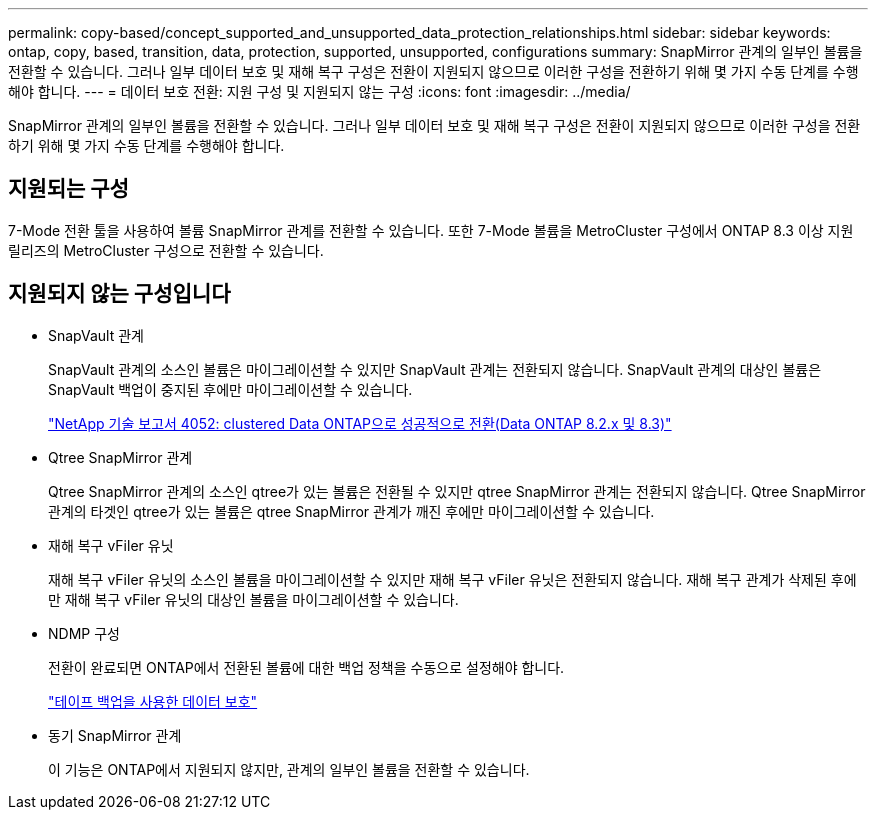 ---
permalink: copy-based/concept_supported_and_unsupported_data_protection_relationships.html 
sidebar: sidebar 
keywords: ontap, copy, based, transition, data, protection, supported, unsupported, configurations 
summary: SnapMirror 관계의 일부인 볼륨을 전환할 수 있습니다. 그러나 일부 데이터 보호 및 재해 복구 구성은 전환이 지원되지 않으므로 이러한 구성을 전환하기 위해 몇 가지 수동 단계를 수행해야 합니다. 
---
= 데이터 보호 전환: 지원 구성 및 지원되지 않는 구성
:icons: font
:imagesdir: ../media/


[role="lead"]
SnapMirror 관계의 일부인 볼륨을 전환할 수 있습니다. 그러나 일부 데이터 보호 및 재해 복구 구성은 전환이 지원되지 않으므로 이러한 구성을 전환하기 위해 몇 가지 수동 단계를 수행해야 합니다.



== 지원되는 구성

7-Mode 전환 툴을 사용하여 볼륨 SnapMirror 관계를 전환할 수 있습니다. 또한 7-Mode 볼륨을 MetroCluster 구성에서 ONTAP 8.3 이상 지원 릴리즈의 MetroCluster 구성으로 전환할 수 있습니다.



== 지원되지 않는 구성입니다

* SnapVault 관계
+
SnapVault 관계의 소스인 볼륨은 마이그레이션할 수 있지만 SnapVault 관계는 전환되지 않습니다. SnapVault 관계의 대상인 볼륨은 SnapVault 백업이 중지된 후에만 마이그레이션할 수 있습니다.

+
http://www.netapp.com/us/media/tr-4052.pdf["NetApp 기술 보고서 4052: clustered Data ONTAP으로 성공적으로 전환(Data ONTAP 8.2.x 및 8.3)"]

* Qtree SnapMirror 관계
+
Qtree SnapMirror 관계의 소스인 qtree가 있는 볼륨은 전환될 수 있지만 qtree SnapMirror 관계는 전환되지 않습니다. Qtree SnapMirror 관계의 타겟인 qtree가 있는 볼륨은 qtree SnapMirror 관계가 깨진 후에만 마이그레이션할 수 있습니다.

* 재해 복구 vFiler 유닛
+
재해 복구 vFiler 유닛의 소스인 볼륨을 마이그레이션할 수 있지만 재해 복구 vFiler 유닛은 전환되지 않습니다. 재해 복구 관계가 삭제된 후에만 재해 복구 vFiler 유닛의 대상인 볼륨을 마이그레이션할 수 있습니다.

* NDMP 구성
+
전환이 완료되면 ONTAP에서 전환된 볼륨에 대한 백업 정책을 수동으로 설정해야 합니다.

+
https://docs.netapp.com/ontap-9/topic/com.netapp.doc.dot-cm-ptbrg/home.html["테이프 백업을 사용한 데이터 보호"]

* 동기 SnapMirror 관계
+
이 기능은 ONTAP에서 지원되지 않지만, 관계의 일부인 볼륨을 전환할 수 있습니다.


